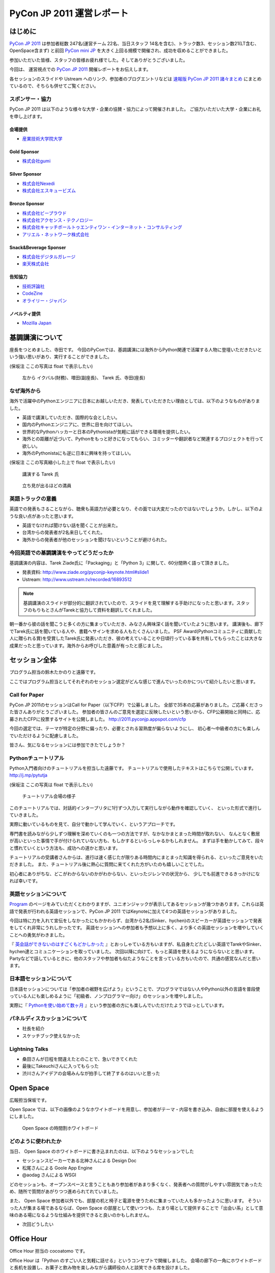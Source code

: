 ============================
 PyCon JP 2011 運営レポート
============================

.. figure:: /_static/logo.png

はじめに
========

`PyCon JP 2011`_ は参加者総数 247名(運営チーム 22名、当日スタッフ 14名を含む)、トラック数3、セッション数21(LT含む、OpenSpace含まず) と前回 `PyCon mini JP`_ を大きく上回る規模で開催され、成功を収めることができました。

参加いただいた皆様、スタッフの皆様お疲れ様でした。そしてありがとうございました。

今回は、 運営視点での `PyCon JP 2011`_ 開催レポートをお伝えします。

各セッションのスライドや Ustream へのリンク、参加者のブログエントリなどは `速報版 PyCon JP 2011 諸々まとめ <http://2011.pycon.jp/program/collection>`_ にまとめているので、そちらも併せてご覧ください。


スポンサー・協力
----------------

PyCon JP 2011 は以下のような様々な大学・企業の協賛・協力によって開催されました。
ご協力いただいた大学・企業にお礼を申し上げます。


会場提供
~~~~~~~~

- `産業技術大学院大学 <http://aiit.ac.jp/>`_

Gold Sponsor
~~~~~~~~~~~~

- `株式会社gumi <http://gu3.co.jp/>`_

Silver Sponsor
~~~~~~~~~~~~~~

- `株式会社Nexedi <http://www.nexedi.co.jp/>`_
- `株式会社エスキュービズム <http://www.s-cubism.jp/>`_

Bronze Sponsor
~~~~~~~~~~~~~~

- `株式会社ビープラウド <http://www.beproud.jp/>`_
- `株式会社アクセンス・テクノロジー <http://www.beproud.jp/>`_
- `株式会社キャッチボールトゥエンティワン・インターネット・コンサルティング <http://www.cb21.co.jp/>`_
- `アリエル・ネットワーク株式会社 <http://www.ariel-networks.com/>`_

Snack&Beverage Sponser
~~~~~~~~~~~~~~~~~~~~~~

- `株式会社デジタルガレージ <http://www.garage.co.jp/>`_
- `楽天株式会社 <http://www.rakuten.co.jp/>`_

告知協力
~~~~~~~~

- `技術評論社 <http://gihyo.jp/>`_
- `CodeZine <http://codezine.jp/>`_
- `オライリー・ジャパン <http://www.oreilly.co.jp/>`_

ノベルティ提供
~~~~~~~~~~~~~~

- `Mozilla Japan <http://mozilla.jp/>`_

.. _`PyCon JP 2011`: http://2011.pycon.jp/
.. _`PyCon mini JP`: http://sites.google.com/site/pyconminijp/
.. _`産業技術大学院大学`: http://aiit.ac.jp/


基調講演について
================

座長をつとめました、寺田です。
今回のPyConでは、基調講演には海外からPython関連で活躍する人物に登壇いただきたいという強い思いがあり、実行することができました。

(保坂注 ここの写真は float で表示したい)

.. figure:: /_static/tarek _pyconteam.jpg
   :scale: 50%

   左から イクバル(財務)、増田(副座長)、 Tarek 氏、寺田(座長)


なぜ海外から
---------------
海外で活躍中のPythonエンジニアに日本にお越しいただき、発表していただきたい理由としては、以下のようなものがありました。

- 英語で講演していただき、国際的な会としたい。
- 国内のPythonエンジニアに、世界に目を向けてほしい。
- 世界的なPythonハッカーと日本のPythonistaが気軽に話ができる環境を提供したい。
- 海外との距離が近づいて、Pythonをもっと好きになってもらい、コミッターや翻訳者など関連するプロジェクトを行って欲しい。
- 海外のPythonistaにも逆に日本に興味を持ってほしい。


(保坂注 ここの写真縮小した上で float で表示したい)

.. figure:: /_static/tarek.jpg
   :scale: 50%

   講演する Tarek 氏


.. figure:: /_static/keynote.jpg
   :scale: 50%

   立ち見が出るほどの満員


英語トラックの意義
------------------------
英語での発表もさることながら、聴衆も英語力が必要となり、その面では大変だったのではないでしょうか。しかし、以下のような良い点があったと思います。

- 英語でなければ聞けない話を聞くことが出来た。
- 台湾からの発表者が2名来日してくれた。
- 海外からの発表者が他のセッションを聞けないということが避けられた。

今回英語での基調講演をやってどうだったか
-------------------------------------------------
基調講演の内容は、Tarek Ziade氏に「Packaging」と「Python 3」に関して、60分間熱く語って頂きました。

- 発表資料: http://www.ziade.org/pyconjp-keynote.html#slide1
- Ustream: http://www.ustream.tv/recorded/16893512

.. note:: 基調講演のスライドが部分的に翻訳されていたので、スライドを見て理解する手助けになったと思います。スタッフのもりもとさんがTarekと協力して資料を翻訳してくれました。

朝一番から彼の話を聞こうと多くの方に集まっていただき、みなさん興味深く話を聞いていたように思います。
講演後も、廊下でTarek氏に話を聞いている人や、書籍へサインを求める人もたくさんいました。
PSF Award(Pythonコミュニティに貢献した人に贈られる賞)を受賞したTarek氏に発表いただき、彼の考えていることや日頃行っている事を共有してもらったことは大きな成果だったと思っています。海外からお呼びした意義が有ったと感じました。

セッション全体
==============
プログラム担当の鈴木たかのりと遠藤です。

ここではプログラム担当としてそれぞれのセッション選定がどんな感じで進んでいったのかについて紹介したいと思います。

Call for Paper
--------------

PyCon JP 2011のセッションはCall for Paper（以下CFP）で公募しました。
全部で35本の応募がありました。ご応募くださった皆さんありがとうございました。
参加者の皆さんのご意見を選定に反映したいという思いから、CFP公募開始と同時に、応募されたCFPに投票するサイトを公開しました。
http://2011.pyconjp.appspot.com/cfp

今回の選定では、テーマが特定の分野に偏ったり、必要とされる習熟度が偏らないようにし、
初心者〜中級者の方にも楽しんでいただけるように配慮しました。

皆さん、気になるセッションには参加できたでしょうか？

Pythonチュートリアル
--------------------

Python入門者向けのチュートリアルを担当した遠藤です。
チュートリアルで使用したテキストはこちらで公開しています。
http://j.mp/pytutja


(保坂注 ここの写真は float で表示したい)

.. figure:: /_static/tutorial.jpg
    :scale: 50%

    チュートリアル会場の様子

このチュートリアルでは、対話的インタープリタに1行ずつ入力して実行しながら動作を確認していく、
といった形式で進行していきました。

実際に動いているものを見て、自分で動かして学んでいく、というアプローチです。

専門書を読みながら少しずつ理解を深めていくのも一つの方法ですが、なかなかまとまった時間が取れない、
なんとなく敷居が高いといった事情で手が付けられていない方も、もしかするといらっしゃるかもしれません。
まずは手を動かしてみて、段々と慣れていくという方法も、成功への道かと思います。

チュートリアルの受講者さんからは、進行は速く感じたが限りある時間内にまとまった知識を得られる、といったご意見をいただきました。
また、チュートリアル後に熱心に質問に来てくれた方がいたのも嬉しいことでした。

初心者にありがちな、どこがわからないのかがわからない、といったジレンマの状況から、
少しでも前進できるきっかけになれば幸いです。

英語セッションについて
----------------------
`Program <http://2011.pycon.jp/program>`_ のページをみていただくとわかりますが、ユニオンジャックが表示してあるセッションが幾つかあります。これらは英語で発表が行われる英語セッションで、PyCon JP 2011 ではKeynoteに加えて4つの英語セッションがありました。

.. PyCon JP は現在スタッフの寺田さん、増田さん、イアンさん、イクバルさんが `Pycon Asia Pacific <http://apac.pycon.org/>`_  で出会ったのがきっかけで始まったイベントです。ゆくゆくは日本でこの「アジア太平洋規模」の PyCon を開きたいと思いがあり、英語セッションと日本以外への情報発信を PyCon JP に慣れていくという狙いがありました。

今回は特に力を入れて宣伝をしなかったにもかかわらず、台湾から2名(Sinker、hychen)のスピーカーが英語セッションで発表をしてくれ非常にうれしかったです。
英語セッションへの参加者も予想以上に多く、より多くの英語セッションを増やしていくことへの勇気がわきました。

『 `英会話ができないのはすごくもどかしかった <http://d.hatena.ne.jp/feiz/20110828/1314547843>`_ 』とおっしゃている方もいますが、私自身たどたどしい英語でTarekやSinker、hychen達とコミュニケーションを取っていました。
次回以降に向けて、もっと英語を使えるようにならないとと思います。
Partyなどで話しているときに、他のスタッフや参加者も似たようなことを言っている方もいたので、共通の感覚なんだと思います。

.. 英語セッションで翻訳を入れるか、質疑応答をどうするかは今後の課題だと思います。個人的な感触は現在のスタイルでも「まぁなんとかなる」という印象です。

.. - ゆくゆくは を日本で開催したい
   - 英語に対する準備をしよう
   - いきなり台湾から2名がCFPに書きこんでくれた(宣伝もしていないのに)
   - 日本人の参加者も結構英語セッションに参加していたようで、非常によかった
   - PartyにもTarekを含んだ海外スピーカーがいたのでとてもよかった

日本語セッションについて
------------------------
日本語セッションについては「参加者の裾野を広げよう」ということで、プログラマではない人やPython以外の言語を普段使っている人にも楽しめるように「初級者、ノンプログラマー向け」のセッションを増やしました。

実際に『 `Pythonを使い始めて数ヶ月 <http://room6933.com/blog/2011/08/30/pyconjp2011_attend/>`_ 』という参加者の方にも楽しんでいただけたようでほっとしています。

.. ここ全然見れてないんだけどどうしようかなぁ、何書こうかなぁ。

   - 大きな流れとして「中級以上」と「初心者、ノンプログラマー向け」に分けた

パネルディスカッションについて
------------------------------
- 社長を紹介
- スケッチブック使えなかった

Lightning Talks
---------------
- 桑田さんが日程を間違えたとのことで、急いできてくれた
- 最後にTakeuchiさんに入ってもらった
- 渋川さんアイデアの会場みんなが拍手して終了するのはいいと思った

Open Space
==========

広報担当保坂です。


Open Space では、以下の画像のようなホワイトボードを用意し、参加者がテーマ・内容を書き込み、自由に部屋を使えるようにしました。

.. figure:: /_static/openspace.jpg
    :scale: 50%

    Open Space の時間割ホワイトボード


どのように使われたか
--------------------

当日、 Open Space のホワイトボードに書き込まれたのは、以下のようなセッションでした

- セッションスピーカーである北神さんによる Design Doc
- 松尾さんによる Goole App Engine
- @aodag さんによる WSGI

どのセッションも、オープンスペースと言うこともあり参加者があまり多くなく、発表者への質問がしやすい雰囲気であったため、随所で質問があがりつつ進められてれていました。

また、 Open Space 参加者以外でも、部屋の机と椅子と電源を使うために集まっていた人も多かったように思います。
そういった人が集まる場であるならば、Open Space の部屋として使いつつも、たまり場として提供することで「出会い系」として意味のある場になるような仕組みを提供できると良いのかもしれません。


- 次回どうしたい

.. * 松尾さんによる App Engine の今後の取り組み
.. * 北神さんによる デザインドックの紹介
.. * 小田切さんのWSG

Office Hour
===========

Office Hour 担当の cocoatomo です。

Office Hour は「Python のすごい人と気軽に話せる」というコンセプトで開催しました。
会場の廊下の一角にホワイトボードと長机を設置し、お菓子と飲み物を楽しみながら講師役の人と談笑できる席を設けました。


.. figure:: /_static/officehour.jpg
    :scale: 50%

    Python の父 Guido 氏とビデオチャットで会話する Office Hour 参加者



あるテーマでは活発な意見交換が行われたり、他のテーマでは Hack-a-thon が開始されたり、貴重な出会いの場として活用されていて30分という枠では足りないくらいでした。
Office Hour スペシャルゲストの Guido の回では質問者がほぼ絶えることなく、ビデオチャットの画面の後ろに質問者が列を作っていました。

セッションの発表者やエキスパート Python プログラミングの翻訳者がいる回では人が来ていた反面、人が来ない回もあり質問に来ること自体のハードルの高さを感じました。
Office Hour に参加するにはメインのセッションに参加せず Office Hour の場所に来ないといけないというのも、参加するデメリットとして大きなものでした。

この成果と反省を踏まえて、次回の PyCon でも Office Hour を開催していきたいと思います。そこでも今回と同じように出会いを大事にし、PyCon に来てくれた人達に貴重なコミュニケーションの機会を提供していきます。


Party
=====

Party担当の畠です。

出会えましたか?

- 参加人数90人
- スペシャルカクテル: Python Bite
- プレゼント: PyCon JP Tシャツ、Euro Pythonグッズ(池さん提供)
- 司会の私が適当にしみずかわさんとかのスタッフを捕まえてプレゼンターに任命、「1～91で好きな数字」を言ってもらう、その番号の人にプレゼントを渡してハグ。
- あまりビールチケットをプレゼント。今日はじめて会った人とペアで私のところにきたらチケットを渡す。
- 誰がプレゼントもらったのかまとめとけばよかった


Sprint
======

広報担当の保坂です。

PyCon JP の翌日 28日に開催された PyCon JP Sprint についてです。


チームについて
--------------

今回の PyCon JP Sprint では、事前登録などは行いませんでしたが、「こんなことをやりたいんだけど一緒にやりませんか?」というような気軽さでチームを作るため、 Google Docs の `スプレッドシート <https://docs.google.com/spreadsheet/ccc?key=0Avbw8GEmTD5OdFdCS1VmZ05ycEdhY2k1dlV1NmF0amc#gid=0>`_ でやりたいことを挙げてもらい、賛同者に参加してもらうという方法をとりました。

事前にどの程度の人数が参加するかの把握にも役に立ちましたし、ぼっち回避にも役に立ちました。

人気があったのは Web フレームワークの `Pyramid <https://www.pylonsproject.org/>`_ に関するチュートリアルや、私も参加していた `PyPy <http://pypy.org/>`_ でした。


様子
----

当日は、各チームに分かれてそれぞれ黙々と取り組んだり、チームメンバーと語ったりしていました。

Pyramid チュートリアルではチュートリアル主催が遅刻するなどのトラブルがあったり、 Python-RDMA チームではデスクトップ PC に OS のインストールから始めるなど色々ありましたが、各々 hack を楽しんでいたようです。

以下一部ですがチームで hack をしている様子です。

(保坂注 以下の写真は縮小して三枚横に並べるとかであまり高さを占有しないようにしたい)

.. figure:: /_static/sprint1.jpg
    :scale: 40%

    黙々と開発する pyramid チーム

.. figure:: /_static/sprint2.jpg
    :scale: 40%

    デスクトップPCを持ち込む人もいた Python-RDMA チーム

.. figure:: /_static/sprint3.jpg
    :scale: 40%

    語らう PyPy チーム

最後には Sprint 中に行ったことを軽く発表し、(前日のLTのリベンジを行った人もいましたが)会場を片付けて終了となりました。

.. きたはらさんコメント
.. チームに分かれ、各テーマにもくもくと取り組んでいました。
.. 一例をあげると、
.. * Plone チーム: Plone を使ったソリューションの作成や翻訳
.. * pyramid チーム: リーダによる日本初の初心者向けチュートリアル
.. * PyPy チーム: PyPy チュートリアルの翻訳と実施、PyPy のビルドや実際に Python
.. ライブラリを PyPy 上で動かす
.. * Python RDMA チーム: サーバを持参して高速ファイル通信の実験
.. * デザインドックチーム: デザインドックを生成するためのツールの作成やディスカッ
.. ション
.. などなど。
.. また個人でテーマを決め、参加者とコミュニケーションをとりながら取り組んでる方も
.. いました。

次回に向けて
------------

要展望


会場に間して
============

会場担当のもりもとです。

会場協力
--------

会場は `産業技術大学院大学`_ で開催されました。以前、私が同大学で開催されている
`InfoTalk`_ (ICT 関連の高度な技術や流行りの話題を取り上げる勉強会) に参加したときに
`小山先生`_ と初めて出会いました。その後、会場が決まらず途方に暮れていた矢先、
小山先生へ相談したところ、日程の調整や学内のイベント利用に伴う申請手続きに尽力頂きました。

`土屋先生`_ は `運営メーリングリスト`_ と `月例スタッフミーティング`_ にも参加してもらい、
会場の見学、機材の確認、大学側との調整等で積極的に今回の運営に関わって頂きました。
おかげさまで会場の準備や確認が円滑に行われました。

PyCon JP を裏方で支えて頂いたお二方にお礼を申し上げます。

.. _産業技術大学院大学: http://aiit.ac.jp/
.. _小山先生: http://aiit.ac.jp/view.rbz?nd=109&ik=1&pnp=102&pnp=108&pnp=109&cd=11
.. _土屋先生: http://aiit.ac.jp/view.rbz?nd=109&ik=1&pnp=102&pnp=108&pnp=109&cd=28
.. _InfoTalk: http://pk.aiit.ac.jp/index.php?InfoTalk
.. _運営メーリングリスト: http://groups.google.com/group/pycon-organizers-jp?pli=1
.. _月例スタッフミーティング: http://2011.pycon.jp/misc/team/meeting

Ustream ライブ配信
------------------

3つのトラック (メイントラック、英語トラック、サブトラック) を設けました。
`スフィアリンクス株式会社`_ が運営する `ストリームプラス`_ という `USTREAM`_ 配信サービスを利用しました。

サービス内容についての打ち合わせ、会場の下見・配信テスト、前日の機材準備と、
とても丁寧に対応して頂いて、安心してライブ配信をお任せすることができました。

実際に `Tarek Ziadé`_ 氏の `Keynote -5 tips for packaging your Python projects-`_ の録画映像を見てみましょう。
30秒経過した辺りにタイトルと発表者名のテロップが表示され、
1分45秒経過した辺りからプレゼン資料をメインに、発表者をサブ画面で表示するといった映像に切り替わります。
これは PC の VGA 出力とビデオカメラの出力を合成して Ustream へ配信することで実現しています。

`速報版 PyCon JP 2011 諸々まとめ`_ に全ての講演への Ustream アーカイブへのリンクがあります。
当日に他の講演と重なって見れなかった講演をぜひご覧になってください。

.. _スフィアリンクス株式会社: http://ustream.siteplus.jp/about/
.. _ストリームプラス: http://ustream.siteplus.jp/
.. _USTREAM: http://www.ustream.tv/
.. _Tarek Ziadé: http://2011.pycon.jp/program/keynote
.. _Keynote -5 tips for packaging your Python projects-: http://www.ustream.tv/recorded/16893512
.. _速報版 PyCon JP 2011 諸々まとめ: http://2011.pycon.jp/program/collection

会場担当
--------

運営チームでの情報共有に Google docs を利用しています。
会場担当として作成したドキュメントは以下になります。

* 会場提供チェックリスト
* 教室・施設チェックリスト
* 会場見学の要項と決定事項 (第1回と第2回)
* 業者さんの搬入出申請資料
* 展示ブースの確認事項
* 無線 LAN 接続設定資料
* 映像配信サービス調査資料
* 会場見取り図
* 当日の会場の諸注意

こういったドキュメントの蓄積は次のイベントを開催する際の会場設営のノウハウとなります。
このチェックリストのフォーマットに従って穴埋めすれば必要な項目を列挙できる、
または資料を使い込むことで内容が洗練されていくといったことに繋がります。

他のイベント運営はどのように情報共有されているか分かりませんが、
ドキュメントをしっかり作り込んでいくのは Pythonista らしい習慣かもしれません (^ ^;;

PyCon Blog
----------

PyCon を初めて日本で開催するあたり、世界へ向けてアピールする手段の1つとして `PyCon Blog`_ で発信しました。

* CFP 募集 (`PyCon JP 2011 - Call For Proposals`_) 
* 参加登録受付 (`PyCon JP 2011 - Registration is Open`_)

その甲斐があったのか (？)、台湾から2人の方 (`Sinker Li`_ と `Hsin-Yi Chen`_) が日本へやってきて発表してくれました。
今後も PyCon JP は日本で開催する国際イベントだよという意思表示を示していければ良いなと考えています。

.. _PyCon Blog: http://pycon.blogspot.com/
.. _PyCon JP 2011 - Call For Proposals: http://pycon.blogspot.com/2011/05/pycon-jp-2011-call-for-proposals.html
.. _PyCon JP 2011 - Registration is Open: http://pycon.blogspot.com/2011/08/pycon-jp-2011-registration-is-open.html
.. _Sinker Li: http://www.ustream.tv/recorded/16895105
.. _Hsin-Yi Chen: http://www.ustream.tv/recorded/16898172


運営に関して
============

副座長のしみずかわです。

PyCon JP 2011 の運営に関してご意見


運営に関して雑感とか
--------------------

とりあえず箇条書きで。


- 当初目指したもの:

  - 担当チーム毎に独立して運営し、決定事項や議事録のみを全体に共有するスタイル
  - 主担当(チームリーダー)がチーム内の管理含め行い、実作業は出来るだけ同チームの作業者に依頼


- 実際の状況:

  - TODOの進捗更新や報告が無い
  - 天の声が無いと作業が停滞する
  - 分からない・決まっていない・担当が異なる場合にToDoが放置される
  - 主担当(チームリーダー)が停滞した作業を1人で片付けることが多々アリ
  - 特に終盤はMLの流量が上がり、何がどこまで行われているか共有が難しくなった


- イベント要素としてのKPT

  http://2011.pycon.jp/misc/team/ktp を参照。


- あれがよかった(組織活動としてのみ記載)

  (from http://2011.pycon.jp/misc/team/ktp)

  * 提案が行われて特にコントロールしなくてもうまくいったイベント要素があった。
    guidebook app, Party, Office Hour(with Guido), Twitterの当日実況中継。
    こういう活動を突然始めるパワーとノリを共有したい。
    次回の運営チームは多少失敗してもいいのでどんどんチャレンジして欲しい。

  * プログラム担当のOffce Hour, 広報担当の開催前記事、会場担当のライブ配信
    など独自の要素が全体の承認のみで(指示なく)自動的に進んでいった。


- これがだめだった(組織活動としてのみ記載)

  * 譲り合いの精神。
    何かをするときに譲り合ってしまって進行が止まる事が多かった。
    「ニュース記事を公開するのは○○さんだから、・・」等。
    自分がやるしか無い！という思考に切り替わって欲しいところ。

  * 集中する作業。
    細かな作業を達成レベルに持って行くには手間がかかるが、各チームのリーダー
    がこういった部分の作業を行っていた。「だれかやりませんか」という呼びかけ
    はするものの最終的な仕上げのために特定の数名に作業がに集中していたように
    思う。

  * 見えない戦況。
    当日の人員配置で、人手が足りないところに効率的に要員を回す事が出来なかった。
    本部としては要求を把握していても、誰を回せるかの把握、手配、連絡する手段
    を考慮していなかった。

  * 提案の形になっていない提案。

  * 多すぎるツール。
    Plone, Google Docs, Google Sites (todoのみ利用), Google Groups, Skype,
    と操作するべきツールが多くなりすぎてしまった。またpycon.jpドメインでの
    Appsも利用したためアカウント数が多くなりすぎた。結果として、どのアカウント
    で何が出来るのかが分からなくなり、操作する人が限定されてしまった。

  * コミュニケーションの分断。SkypeとMLを併用したため、Skypeでのカジュアルな
    議論と素早い概要決定が出来る様になった反面、そうやって決まった事がMLに
    展開されないという弊害を生んでしまった。Skypeで議論しただけで解決した
    気分になってしまい、タスクが忘れられるという問題もあった。

  * 早すぎる返信。副座長としてメールへの返信に燃えていた頃、ちょうどメールを
    見ていたタイミングで届いた複数のメールに連続して素早く詳細に返信して
    しまった事があり、他の人が反応する余地が無くなってしまった。
    コミュニティー活性化のためには、決定権を持っていそうな人はコメントしたい
    場合でも1呼吸置いてからが良いのでは無いかと考えさせられました。


チケットとか
------------

- チケット販売と参加登録

  * Paypal とファミポート

    当初はファミポート(eplus)のみでチケット販売を行う予定でした。しかし
    最終的には **海外向けにのみPayPalを併用する** こととしました。これは、
    以下のいくつかの理由によって決定しました。

    1. 紙のチケットが発行される。物理的に持っているのは受付が楽。
    2. eplusが銀行振込や現金払いに対応していた。クレジットカードを持っていない
       学生や新社会人などでも誰でも購入可能としたかった。
    3. 海外からはeplusでは購入できないためPayPalでの購入も用意。こちらは
       入場受付や購入者の判別に一手間必要だったが、海外のみの少人数であれば
       *運用でカバー* 可能と考えた。

    しかし実際には、Python技術者の比較的多くがPayPalアカウントを持っていたため
    「ファミリーマートに物理的に行って物理的なチケットを物理的な現金で購入」
    することが嫌われたので、急遽PayPalを国内向けにも解放する、というドタバタが
    ありました。

    最終的には、ファミリーマート(eplus)が118枚、PayPalが93件数という結果と
    なり、PayPalを国内解放した時にはPayPalのみで売れるかとも思ったのですが
    大体半分ずつということになりました。参加者にとっては選択の幅がある事が
    必ずしも良いことでは無いので、もしかしたらPayPalのみでも良かったのでは？
    という思いも多少ありました。


  * PayPalのみの懇親会登録

    7月後半になって公式の懇親会を行うことが決まったため、参加登録をPayPal
    で行う事にしました。しかしここで意外と多くの「買えない！」という声が
    聞こえてきました。

    * 自分のクレジットカードがなぜか使えなかった
    * 高校生・大学生なのでクレジットカードを持っていない
    * PayPalがよくわからない

    こういった声には「当日枠を用意するよ」と伝えることでそれほど大きな混乱
    は引き起こさなかったと思いますが、運営側が気づかないところで参加を断念
    してしまった方も居るのでは無いかと思います。これは次回に生かしたいと
    思います。

  * 参加者登録システムが欲しい！

    チケット管理、クレジット・銀行支払い、参加者への連絡に対応したイベント用
    参加者登録システムが欲しい！

    ポイントは「銀行(現金)」ですね。これからを担う高校生・大学生たちに
    技術イベントに参加してもらうために、受付システムがハードルになっては
    いけないと反省を含め思っています。

    なお、無料という選択肢もありますが、お金を払う価値のあるものを提供している
    つもりですので、PyCon JP 2011 運営チームとしてはその選択肢は取りません
    でした。



- 予想外に沢山の人がきたことについて

  * 事前支払い制での参加率は想定以上

    90%超え


  * もっと入場させられるという声もあった

    実際にはメインホールは立ち見が出るほど



座長締めの言葉
==============

再び、座長の寺田です。レポートの締めとして、総括と次回について書きたいと思います。

今回の総括
----------
すでにご報告したとおり、予定の人数を超えた方々にお越しいただき、PyCon JP 2011が大盛況となり、多くの皆さんにもご満足いただけたのではないかと思っております。
スタッフ組織としてはまだまだ駆け出しの我々ですが、講演者をはじめ来場者の皆さんにもご協力をいただきこのような会が出来たとものと思います。
また、多くの会社様からのスポンサーシップのお申し出にも感謝致します。

最後に、地震直後で会場探しで困っていたところ、快く会場提供をいただき、当日のスタッフまでしていただいた、産業技術大学院大学小山教授及び土屋先生、本当に有難うございました。

次回に向けて
------------
年に1回、同じようなイベントを続けていきたいと思っております。

次回の計画はこれからとなりますが、オーガナイザー(スタッフ)が集まるメーリングリスト(http://groups.google.com/group/pycon-organizers-jp)があります。そこで議論を進めていきますので、興味のある方は是非とも登録をしていただき、次回のスタッフ・協力者になっていただければと思います。


次回の展望ですが、規模を大きくし、来場人数を増やし、さらに2日間開催などを計画したいと考えております。リーダとしての座長を私が引き受けるか、他の人が立候補いただけるかは、このあと行われる反省会などを通じて決めていければ良いと思います。


来年もお会いしましょう。
